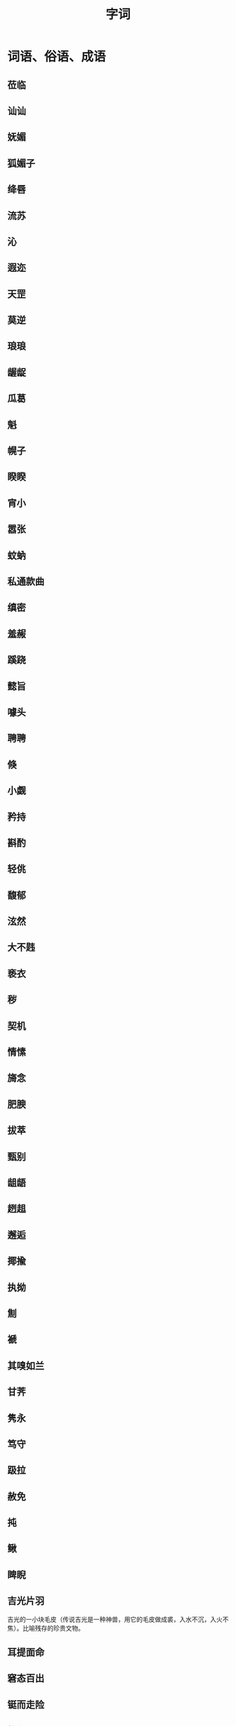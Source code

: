 #+TITLE: 字词

* 词语、俗语、成语
** 莅临
** 讪讪
** 妩媚
** 狐媚子
** 绛唇
** 流苏
** 沁
** 遐迩
** 天罡
** 莫逆
** 琅琅 
** 龌龊
** 瓜葛
** 魁
** 幌子
** 睽睽
** 宵小
** 嚣张
** 蚊蚋
** 私通款曲
** 缜密
** 羞赧
** 蹊跷
** 懿旨
** 噱头
** 聘聘
** 倏
** 小觑
** 矜持
** 斟酌
** 轻佻
** 馥郁
** 泫然
** 大不韪
** 亵衣
** 秽
** 契机
** 情愫
** 旖念
** 肥腴
** 拔萃
** 甄别
** 龃龉
** 趔趄
** 邂逅
** 揶揄
** 执拗
** 劁
** 褫
** 其嗅如兰
** 甘荠
** 隽永
** 笃守
** 趿拉
** 赦免
** 扽
** 鳅
** 睥睨
** 吉光片羽

吉光的一小块毛皮（传说吉光是一种神兽，用它的毛皮做成裘，入水不沉，入火不焦）。比喻残存的珍贵文物。
** 耳提面命
** 窘态百出
** 铤而走险
** 椎心
** 君子远庖厨
** 遒劲有力
** 愤懑
** 揶揄
** 甚嚣尘上
* 名词、事物
** 酒母
** 八字
** 黄疸
** 獐子
** 榶槭
** 丁香
** 尼桑
** 基围虾
** 黄芪
** 嘎斯源
** 水门汀
** 芨芨草
** 玳瑁
** 栴檀佛
** 佛诞日
** 大孔雀王神经咒
** 檀越
** 石斛
** 萱草
** 桑椹
** TODO 天师道
** 永定土楼
** 青冈木
** 硕人

** 五服
* 人物
** 谢安
** 王羲之
** 恒温
* 地名
** 颖川
* 名句
** TODO 轶轶斯干，幽幽南山
